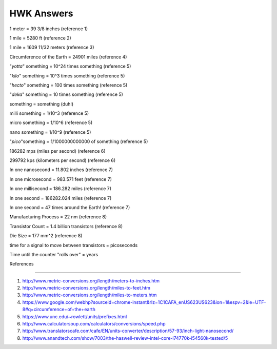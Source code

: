 HWK Answers
***********

1 meter = 39 3/8 inches (reference 1)

1 mile = 5280 ft (reference 2)

1 mile = 1609 11/32 meters (reference 3)

Circumference of the Earth = 24901 miles (reference 4)


"*yotta*" something = 10^24 times something (reference 5)

"*kilo*" something = 10^3 times something (reference 5)

"*hecto*" something = 100 times something (reference 5)

"*deka*" something = 10 times something (reference 5)

something = something (duh!)

milli something = 1/10^3 (reference 5)

micro something = 1/10^6 (reference 5)

nano something = 1/10^9 (reference 5)

"*pico*"something = 1/1000000000000 of something (reference 5)



186282 mps (miles per second) (reference 6)

299792 kps (kilometers per second) (reference 6)



In one nanosecond = 11.802 inches (reference 7)

In one microsecond = 983.571 feet (reference 7)

In one millisecond = 186.282 miles (reference 7)

In one second = 186282.024 miles (reference 7)

In one second = 47 times around the Earth! (reference 7)



Manufacturing Process = 22 nm (reference 8)

Transistor Count = 1.4 billion transistors (reference 8)

Die Size = 177 mm^2 (reference 8)



time for a signal to move between transistors = picoseconds



Time until the counter "rolls over" = years



References

**********


1) http://www.metric-conversions.org/length/meters-to-inches.htm
2) http://www.metric-conversions.org/length/miles-to-feet.htm
3) http://www.metric-conversions.org/length/miles-to-meters.htm
4) https://www.google.com/webhp?sourceid=chrome-instant&rlz=1C1CAFA_enUS623US623&ion=1&espv=2&ie=UTF-8#q=circumference+of+the+earth
5) https://www.unc.edu/~rowlett/units/prefixes.html
6) http://www.calculatorsoup.com/calculators/conversions/speed.php
7) http://www.translatorscafe.com/cafe/EN/units-converter/description/57-93/inch-light-nanosecond/
8) http://www.anandtech.com/show/7003/the-haswell-review-intel-core-i74770k-i54560k-tested/5



